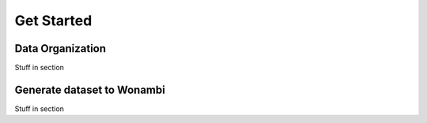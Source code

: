 Get Started
===========

Data Organization 
-----------------

Stuff in section


Generate dataset to Wonambi
---------------------------

Stuff in section